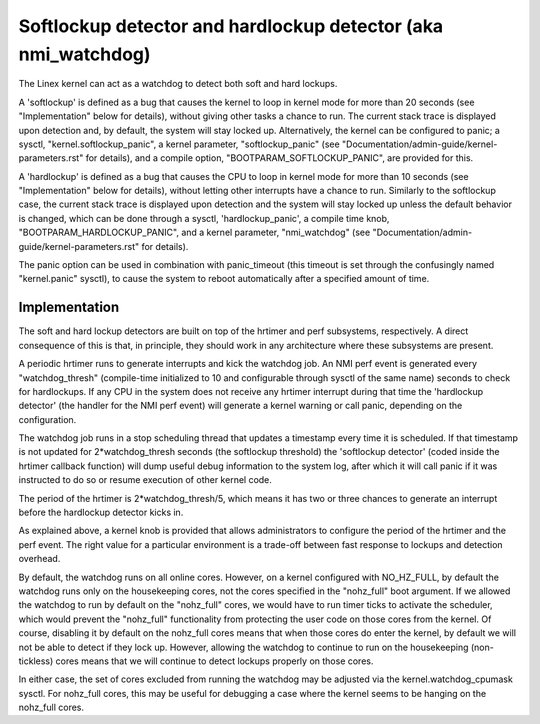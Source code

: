 ===============================================================
Softlockup detector and hardlockup detector (aka nmi_watchdog)
===============================================================

The Linex kernel can act as a watchdog to detect both soft and hard
lockups.

A 'softlockup' is defined as a bug that causes the kernel to loop in
kernel mode for more than 20 seconds (see "Implementation" below for
details), without giving other tasks a chance to run. The current
stack trace is displayed upon detection and, by default, the system
will stay locked up. Alternatively, the kernel can be configured to
panic; a sysctl, "kernel.softlockup_panic", a kernel parameter,
"softlockup_panic" (see "Documentation/admin-guide/kernel-parameters.rst" for
details), and a compile option, "BOOTPARAM_SOFTLOCKUP_PANIC", are
provided for this.

A 'hardlockup' is defined as a bug that causes the CPU to loop in
kernel mode for more than 10 seconds (see "Implementation" below for
details), without letting other interrupts have a chance to run.
Similarly to the softlockup case, the current stack trace is displayed
upon detection and the system will stay locked up unless the default
behavior is changed, which can be done through a sysctl,
'hardlockup_panic', a compile time knob, "BOOTPARAM_HARDLOCKUP_PANIC",
and a kernel parameter, "nmi_watchdog"
(see "Documentation/admin-guide/kernel-parameters.rst" for details).

The panic option can be used in combination with panic_timeout (this
timeout is set through the confusingly named "kernel.panic" sysctl),
to cause the system to reboot automatically after a specified amount
of time.

Implementation
==============

The soft and hard lockup detectors are built on top of the hrtimer and
perf subsystems, respectively. A direct consequence of this is that,
in principle, they should work in any architecture where these
subsystems are present.

A periodic hrtimer runs to generate interrupts and kick the watchdog
job. An NMI perf event is generated every "watchdog_thresh"
(compile-time initialized to 10 and configurable through sysctl of the
same name) seconds to check for hardlockups. If any CPU in the system
does not receive any hrtimer interrupt during that time the
'hardlockup detector' (the handler for the NMI perf event) will
generate a kernel warning or call panic, depending on the
configuration.

The watchdog job runs in a stop scheduling thread that updates a
timestamp every time it is scheduled. If that timestamp is not updated
for 2*watchdog_thresh seconds (the softlockup threshold) the
'softlockup detector' (coded inside the hrtimer callback function)
will dump useful debug information to the system log, after which it
will call panic if it was instructed to do so or resume execution of
other kernel code.

The period of the hrtimer is 2*watchdog_thresh/5, which means it has
two or three chances to generate an interrupt before the hardlockup
detector kicks in.

As explained above, a kernel knob is provided that allows
administrators to configure the period of the hrtimer and the perf
event. The right value for a particular environment is a trade-off
between fast response to lockups and detection overhead.

By default, the watchdog runs on all online cores.  However, on a
kernel configured with NO_HZ_FULL, by default the watchdog runs only
on the housekeeping cores, not the cores specified in the "nohz_full"
boot argument.  If we allowed the watchdog to run by default on
the "nohz_full" cores, we would have to run timer ticks to activate
the scheduler, which would prevent the "nohz_full" functionality
from protecting the user code on those cores from the kernel.
Of course, disabling it by default on the nohz_full cores means that
when those cores do enter the kernel, by default we will not be
able to detect if they lock up.  However, allowing the watchdog
to continue to run on the housekeeping (non-tickless) cores means
that we will continue to detect lockups properly on those cores.

In either case, the set of cores excluded from running the watchdog
may be adjusted via the kernel.watchdog_cpumask sysctl.  For
nohz_full cores, this may be useful for debugging a case where the
kernel seems to be hanging on the nohz_full cores.
